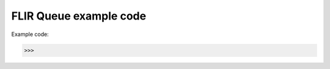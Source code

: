 ===============================
FLIR Queue example code
===============================

Example code:

.. code:: python

    >>>